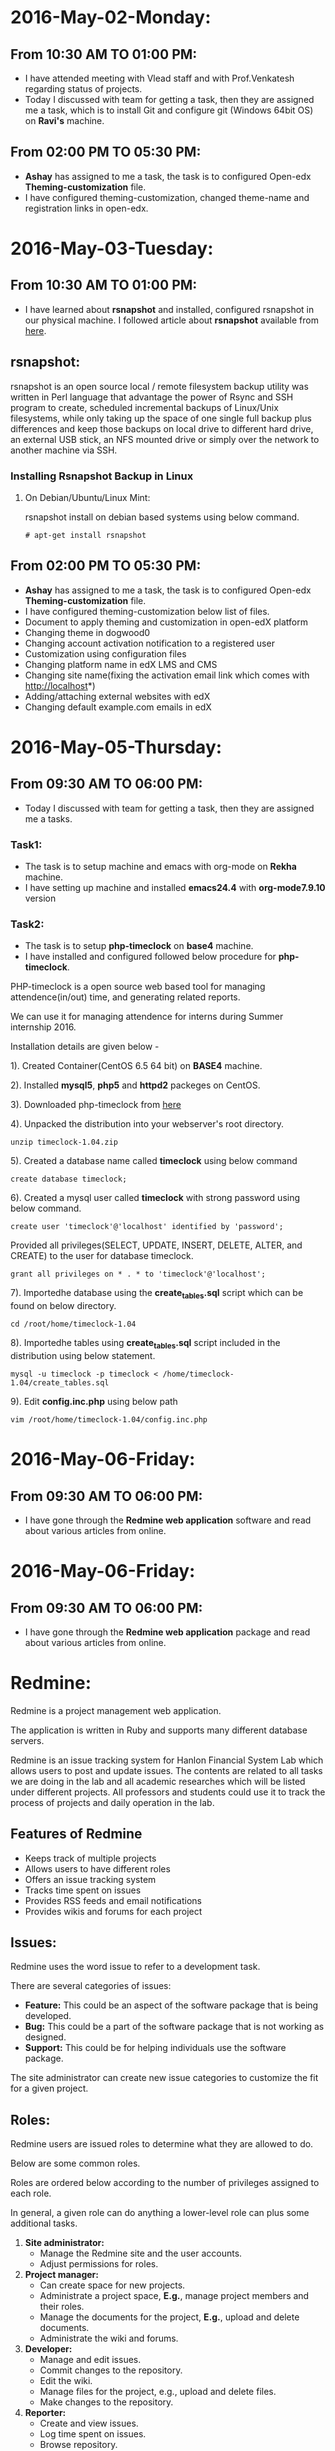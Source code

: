 * 2016-May-02-Monday:
** From 10:30 AM TO 01:00 PM:
 -  I have attended meeting with Vlead staff and with Prof.Venkatesh regarding status of projects.
 -  Today I discussed with team for getting a task, then they are assigned me a task, which is to install Git and configure git (Windows 64bit OS) on *Ravi's* machine.

** From 02:00 PM TO 05:30 PM:
 -  *Ashay* has assigned to me a task, the task is to configured Open-edx *Theming-customization* file.
 -  I have configured theming-customization, changed theme-name and registration links in open-edx.
 
* 2016-May-03-Tuesday:
** From 10:30 AM TO 01:00 PM:
 -  I have learned about *rsnapshot* and installed, configured rsnapshot in our physical machine. I followed article about *rsnapshot*  available from [[http://www.tecmint.com/rsnapshot-a-file-system-backup-utility-for-linux/][here]].
** rsnapshot:
rsnapshot is an open source local / remote filesystem backup utility
was written in Perl language that advantage the power of Rsync and SSH
program to create, scheduled incremental backups of Linux/Unix
filesystems, while only taking up the space of one single full backup
plus differences and keep those backups on local drive to different
hard drive, an external USB stick, an NFS mounted drive or simply over
the network to another machine via SSH.
*** Installing Rsnapshot Backup in Linux
**** On Debian/Ubuntu/Linux Mint:
rsnapshot install on debian based systems using below command.
#+BEGIN_EXAMPLE
# apt-get install rsnapshot
#+END_EXAMPLE
** From 02:00 PM TO 05:30 PM:
 -  *Ashay* has assigned to me a task, the task is to configured Open-edx *Theming-customization* file.
 -  I have configured theming-customization below list of files.
 * Document to apply theming and customization in open-edX platform 
 * Changing theme in dogwood0
 * Changing account activation notification to a registered user
 * Customization using configuration files
 * Changing platform name in edX LMS and CMS
 * Changing site name(fixing the activation email link which comes with http://localhost*)
 * Adding/attaching external websites with edX
 * Changing default example.com emails in edX
    
* 2016-May-05-Thursday:
** From 09:30 AM TO 06:00 PM:
 -  Today I discussed with team for getting a task, then they are assigned me a tasks.
*** Task1:
 -  The task is to setup machine and emacs with org-mode on *Rekha* machine.
 -  I have setting up machine and installed *emacs24.4* with *org-mode7.9.10* version
*** Task2:
 -  The task is to setup *php-timeclock* on *base4* machine.
 -  I have installed and configured followed below procedure for *php-timeclock*.

PHP-timeclock is a open source web based tool for managing attendence(in/out) time, and generating related reports.

We can use it for managing attendence for interns during Summer internship 2016.

Installation details are given below -

1). Created Container(CentOS 6.5 64 bit) on *BASE4* machine.

2). Installed *mysql5*, *php5* and *httpd2* packeges on CentOS.

3). Downloaded php-timeclock from [[https://sourceforge.net/projects/timeclock/files/PHP%20Timeclock/PHP%20Timeclock%201.04/.][here]]

4). Unpacked the distribution into your webserver's root directory.
#+BEGIN_EXAMPLE
unzip timeclock-1.04.zip
#+END_EXAMPLE
5). Created a database name called *timeclock* using below command
#+BEGIN_EXAMPLE
create database timeclock;
#+END_EXAMPLE
6). Created a mysql user called *timeclock* with strong password using below command. 
#+BEGIN_EXAMPLE
create user 'timeclock'@'localhost' identified by 'password';
#+END_EXAMPLE
Provided all privileges(SELECT, UPDATE, INSERT, DELETE, ALTER, and CREATE) to the user for  database timeclock.
#+BEGIN_EXAMPLE
grant all privileges on * . * to 'timeclock'@'localhost';
#+END_EXAMPLE
7). Importedhe database using the *create_tables.sql* script which can be found on below directory.
#+BEGIN_EXAMPLE
cd /root/home/timeclock-1.04
#+END_EXAMPLE
8). Importedhe tables using *create_tables.sql* script included in the distribution using below statement.
#+BEGIN_EXAMPLE
mysql -u timeclock -p timeclock < /home/timeclock-1.04/create_tables.sql
#+END_EXAMPLE
9). Edit *config.inc.php* using below path
#+BEGIN_EXAMPLE
vim /root/home/timeclock-1.04/config.inc.php
#+END_EXAMPLE

* 2016-May-06-Friday:
** From 09:30 AM TO 06:00 PM:
 -  I have gone through the *Redmine web application* software and read about various articles from online.
* 2016-May-06-Friday:
** From 09:30 AM TO 06:00 PM:
 -  I have gone through the *Redmine web application* package and read about various articles from online.
* Redmine:
Redmine is a project management web application.

The application is written in Ruby and supports many
different database servers.

Redmine is an issue tracking system for Hanlon Financial System Lab which allows users to
post and update issues. The contents are related to all tasks we are doing in the lab and all
academic researches which will be listed under different projects. All professors and
students could use it to track the process of projects and daily operation in the lab.
** Features of Redmine
 - Keeps track of multiple projects
 - Allows users to have different roles
 - Offers an issue tracking system
 - Tracks time spent on issues
 - Provides RSS feeds and email notifications
 - Provides wikis and forums for each project
** Issues:
Redmine uses the word issue to refer to a development
task.

There are several categories of issues:
 - *Feature:* This could be an aspect of the software package that is being developed.
 - *Bug:* This could be a part of the software package that is not working as designed.
 - *Support:* This could be for helping individuals use the software package.

The site administrator can create new issue categories to customize the fit for a given project.
** Roles:
Redmine users are issued roles to determine what they are allowed to do.

Below are some common roles.

Roles are ordered below according to the number of privileges assigned to each role.

In general, a given role can do anything a lower-level role can plus some additional tasks.

1. *Site administrator:*
     + Manage the Redmine site and the user accounts.
     + Adjust permissions for roles.
2. *Project manager:*
     + Can create space for new projects.
     + Administrate a project space, *E.g.*, manage project members and their roles.
     + Manage the documents for the project, *E.g.*, upload and delete documents.
     + Administrate the wiki and forums.
3. *Developer:*
     + Manage and edit issues.
     + Commit changes to the repository.
     + Edit the wiki.
     + Manage files for the project, e.g., upload and delete files.
     + Make changes to the repository.
4. *Reporter:*
     + Create and view issues.
     + Log time spent on issues.
     + Browse repository.
     + View the wiki.
     + Participate in forum discussions.
** Creating a new issue
To create an new issue, select the New issue tab and fill out the required fields.

The following information can be specified:
  + *Tracker:* Indicate the issue category.
  + *Subject:* A short (but meaningful!) description of the issue.
  + *Description:* A place to add details.
  + *Status:* The state of the issue. Typically, the issue starts off as =new=. As work is performed on the issue, the state will change to =in progress= and eventually =closed=.
  + *Assignee:* The project member who has been assigned to work on the issue.
  + *Start date and due date:* A way to set a planned date for when the issue will be resolved.
  + *Files:* A way to upload any files relevant to the issue, *e.g.*, output from the software.
  + *Watchers:* Project members who receive notifications about status updates to the issue.
** Existing issues:
Existing issues can be displayed from the Issues tab.

Specific actions for issues include:
  + *Update:* A description of the progress on the issue can be added. Project members can also indicate the percentage of the work complete on the issue and modify the status of the issue.
  + *Log time:* A project member can indicate the amount of time spent on the issue. This can be used to help budget time on similar future issues.
  + *Watch:* A project member can choose to become a watcher for the issue.
The issue can also be broken down into subtasks by adding issues to the Subtasks list.

Similarly, any other issues can be indicated by adding related issues to the Related issues list.

By default, only managers can delete issues.
** Tracking progress:
Redmine offers a few ways to track progress on issues:
  + *Calendar:* Redmine automatically adds start and due dates of issues to the calendar.
  +  *Gantt chart:* Redmine produces a Gantt chart for the progress of a project, including the start and due dates, status, and resolution of issues.
** Repository:
Redmine can link to the version control systems:
  -  Subversion
  -  Darcs
  -  Mercurial
  -  CVS
  -  GIT
These systems can be used as code repositories and also keep track of changes made to the code.

A version control server using one of the above systems must be set up on a separate computer.

The project manager can then link the Redmine page to the version control system by modifying settings in the project space.
** Other useful tools:
Redmine provides a variety of other tools for project members to use:
  +  *News:* Important general information about the status of the project can be added here.
  +  *Documents:* A place to add user manuals and other technical documentation.
  +  *Wiki:* A place to describe the project. The typical wiki tools can be used to edit these pages.
  +  *Forums:* A place to discuss the project with other members.
  +  *Files:* A place to upload files used for the development of the project. Note that this function does not include version control and therefore is not a substitute for a version control system.
